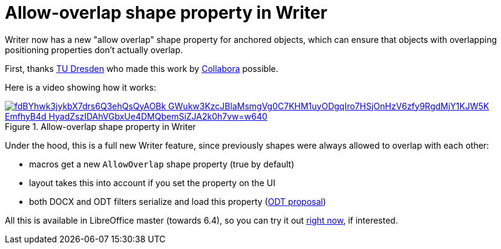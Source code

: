 = Allow-overlap shape property in Writer

:slug: sw-shape-allow-overlap
:category: libreoffice
:tags: en
:date: 2019-10-04T09:28:26+02:00

Writer now has a new "allow overlap" shape property for anchored objects, which can ensure that
objects with overlapping positioning properties don't actually overlap.

First, thanks https://tu-dresden.de/[TU Dresden] who made this work by
https://www.collaboraoffice.com/[Collabora] possible.

Here is a video showing how it works:

.Allow-overlap shape property in Writer
image::https://lh3.googleusercontent.com/fdBYhwk3jykbX7drs6Q3ehQsQyAOBk_GWukw3KzcJBlaMsmgVg0C7KHM1uyODgqIro7HSjOnHzV6zfy9RgdMjY1KJW5K_EmfhyB4d-HyadZszIDAhVGbxUe4DMQbemSiZJA2k0h7vw=w640[align="enter",link="https://youtu.be/DzanTIo941g"]

Under the hood, this is a full new Writer feature, since previously shapes were always allowed to
overlap with each other:

- macros get a new `AllowOverlap` shape property (true by default)
- layout takes this into account if you set the property on the UI
- both DOCX and ODT filters serialize and load this property
  (https://issues.oasis-open.org/browse/OFFICE-4047[ODT proposal])

All this is available in LibreOffice master (towards 6.4), so you can try it out
http://dev-builds.libreoffice.org/daily/master/[right now], if interested.
